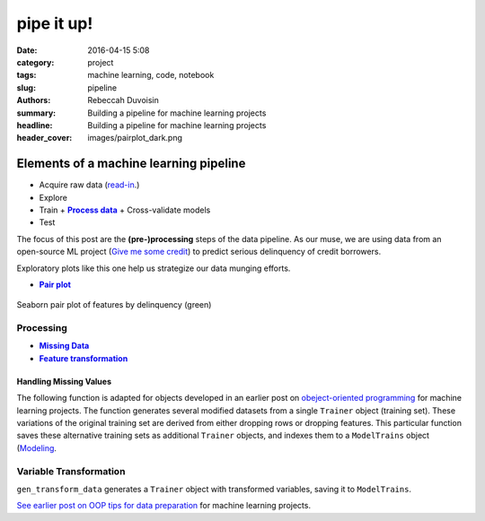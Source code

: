pipe it up!
############

:date: 2016-04-15 5:08
:category: project
:tags: machine learning, code, notebook
:slug: pipeline
:authors: Rebeccah Duvoisin
:summary: Building a pipeline for machine learning projects
:headline: Building a pipeline for machine learning projects
:header_cover: images/pairplot_dark.png



Elements of a machine learning pipeline 
================================================================================

- Acquire raw data (`read-in <{filename}/oopml.rst#read>`_.)
- Explore
- Train 
  + |Process|_
  + Cross-validate models |recycle|
-  Test


.. |recycle| image:: {filename}/images/cycle.png
    :scale: 60 %
    :height: 70px


The focus of this post are the **(pre-)processing** steps of the data pipeline.  As our muse, we are using data from an open-source ML project (`Give me some credit <https://www.kaggle.com/c/GiveMeSomeCredit>`_) to predict serious delinquency of credit borrowers. 


Exploratory plots like this one help us strategize our data munging efforts.


.. {% notebook notebooks/pa2.ipynb %}

.. See |Trainer| defintion.

.. |Trainer| replace:: ``Trainer``
.. _Trainer: {filename}/oopml.rst#trainer>

- |pairplot|_

.. - |precision|_
.. - |roc_by_classifier|_

.. |pairplot| replace:: **Pair plot**
.. _pairplot:

.. figure:: {filename}/images/pairplot.png
    :alt: pair_plot
    :align: center
    :scale: 60 %
    :height: 1000px

    Seaborn pair plot of features by delinquency (green)


.. |Process| replace:: **Process data**
.. _Process:

Processing
--------------

- |drop|_
- |transform|_

.. |drop| replace:: **Missing Data**
.. _drop:


Handling Missing Values
************************

The following function is adapted for objects developed in an earlier post on `obeject-oriented programming <{filename}/oopml.rst>`_ for machine learning projects. The function generates several modified datasets from a single ``Trainer`` object (training set). These variations of the original training set are derived from either dropping rows or dropping features.  This particular function saves these alternative training sets as additional ``Trainer`` objects, and indexes them to a ``ModelTrains`` object (`Modeling <{filename}/oopml.rst#modeling>`_.  

.. code-include:: ../../cappml/pa3/mlpipeline_pa3.py
    :lexer: python
    :encoding: utf-8
    :tab-width: 4
    :start-line: 184
    :end-line: 252


.. |transform| replace:: **Feature transformation**
.. _transform:

Variable Transformation
-------------------------

``gen_transform_data`` generates a ``Trainer`` object with transformed variables, saving it to ``ModelTrains``.

.. code-include:: ../../cappml/pa3/mlpipeline_pa3.py
    :lexer: python
    :encoding: utf-8
    :tab-width: 4
    :start-line: 254
    :end-line: 296


`See earlier post on OOP tips for data preparation <{filename}/oopml.rst>`_ for machine learning projects. 
